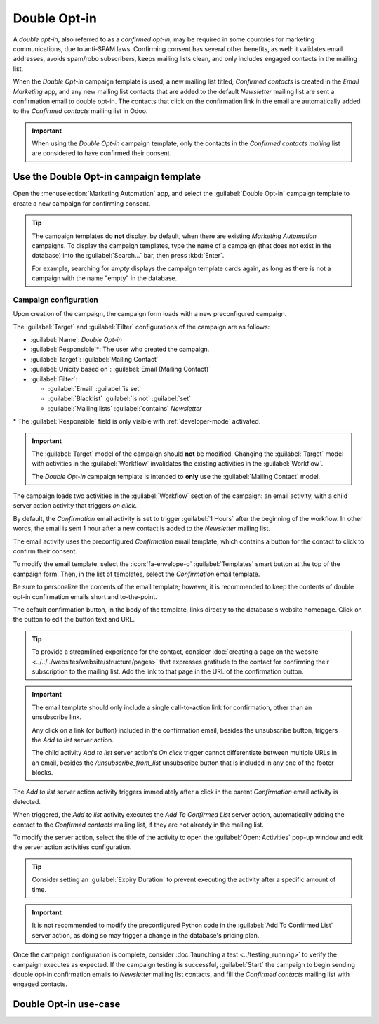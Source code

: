 =============
Double Opt-in
=============

A *double opt-in*, also referred to as a *confirmed opt-in*, may be required in some countries
for marketing communications, due to anti-SPAM laws. Confirming consent has several other benefits,
as well: it validates email addresses, avoids spam/robo subscribers, keeps mailing lists clean, and
only includes engaged contacts in the mailing list.

When the *Double Opt-in* campaign template is used, a new mailing list titled, *Confirmed contacts*
is created in the *Email Marketing* app, and any new mailing list contacts that are added to the
default *Newsletter* mailing list are sent a confirmation email to double opt-in. The contacts that
click on the confirmation link in the email are automatically added to the *Confirmed contacts*
mailing list in Odoo.

.. important::
   When using the *Double Opt-in* campaign template, only the contacts in the *Confirmed contacts
   mailing* list are considered to have confirmed their consent.

.. _marketing_automation/template/using-double-optin:

Use the Double Opt-in campaign template
=======================================

Open the :menuselection:`Marketing Automation` app, and select the :guilabel:`Double Opt-in`
campaign template to create a new campaign for confirming consent.

.. tip::
   The campaign templates do **not** display, by default, when there are existing *Marketing
   Automation* campaigns. To display the campaign templates, type the name of a campaign (that does
   not exist in the database) into the :guilabel:`Search...` bar, then press :kbd:`Enter`.

   For example, searching for `empty` displays the campaign template cards again, as long as there
   is not a campaign with the name "empty" in the database.

Campaign configuration
----------------------

Upon creation of the campaign, the campaign form loads with a new preconfigured campaign.

The :guilabel:`Target` and :guilabel:`Filter` configurations of the campaign are as follows:

- :guilabel:`Name`: `Double Opt-in`
- :guilabel:`Responsible`\*: The user who created the campaign.
- :guilabel:`Target`: :guilabel:`Mailing Contact`
- :guilabel:`Unicity based on`: :guilabel:`Email (Mailing Contact)`
- :guilabel:`Filter`:

  - :guilabel:`Email` :guilabel:`is set`
  - :guilabel:`Blacklist` :guilabel:`is not` :guilabel:`set`
  - :guilabel:`Mailing lists` :guilabel:`contains` `Newsletter`

\* The :guilabel:`Responsible` field is only visible with :ref:`developer-mode` activated.

.. important::
   The :guilabel:`Target` model of the campaign should **not** be modified. Changing the
   :guilabel:`Target` model with activities in the :guilabel:`Workflow` invalidates the existing
   activities in the :guilabel:`Workflow`.

   The *Double Opt-in* campaign template is intended to **only** use the :guilabel:`Mailing Contact`
   model.

The campaign loads two activities in the :guilabel:`Workflow` section of the campaign: an email
activity, with a child server action activity that triggers *on click*.

By default, the `Confirmation` email activity is set to trigger :guilabel:`1 Hours` after the
beginning of the workflow. In other words, the email is sent 1 hour after a new contact is added to
the *Newsletter* mailing list.

The email activity uses the preconfigured *Confirmation* email template, which contains a button for
the contact to click to confirm their consent.

To modify the email template, select the :icon:`fa-envelope-o` :guilabel:`Templates` smart button at
the top of the campaign form. Then, in the list of templates, select the `Confirmation` email
template.

Be sure to personalize the contents of the email template; however, it is recommended to keep the
contents of double opt-in confirmation emails short and to-the-point.

The default confirmation button, in the body of the template, links directly to the database's
website homepage. Click on the button to edit the button text and URL.

.. tip::
   To provide a streamlined experience for the contact, consider :doc:`creating a page on the
   website <../../../websites/website/structure/pages>` that expresses gratitude to the contact for
   confirming their subscription to the mailing list. Add the link to that page in the URL of the
   confirmation button.

.. important::
   The email template should only include a single call-to-action link for confirmation, other than
   an unsubscribe link.

   Any click on a link (or button) included in the confirmation email, besides the unsubscribe
   button, triggers the *Add to list* server action.

   The child activity *Add to list* server action's *On click* trigger cannot differentiate between
   multiple URLs in an email, besides the `/unsubscribe_from_list` unsubscribe button that is
   included in any one of the footer blocks.

The `Add to list` server action activity triggers immediately after a click in the parent
`Confirmation` email activity is detected.

When triggered, the `Add to list` activity executes the *Add To Confirmed List* server action,
automatically adding the contact to the *Confirmed contacts* mailing list, if they are not already
in the mailing list.

To modify the server action, select the title of the activity to open the :guilabel:`Open:
Activities` pop-up window and edit the server action activities configuration.

.. tip::
   Consider setting an :guilabel:`Expiry Duration` to prevent executing the activity after a
   specific amount of time.

.. important::
   It is not recommended to modify the preconfigured Python code in the :guilabel:`Add To Confirmed
   List` server action, as doing so may trigger a change in the database's pricing plan.

Once the campaign configuration is complete, consider :doc:`launching a test <../testing_running>`
to verify the campaign executes as expected. If the campaign testing is successful,
:guilabel:`Start` the campaign to begin sending double opt-in confirmation emails to *Newsletter*
mailing list contacts, and fill the *Confirmed contacts* mailing list with engaged contacts.

.. _marketing_automation/template/double-optin-usecase:

Double Opt-in use-case
======================

.. example::
   To prepare for sending newsletter marketing emails on an Odoo database, a mailing contact list
   must be procured. One way of collecting subscribers is through a sign-up form on the website that
   adds contacts to the *Newsletter* mailing list on the form submission.

   .. image:: double_optin/newsletter-signup.png
      :align: center
      :alt: Newsletter sign-up form on Odoo website footer.

   Before sending any marketing emails, :ref:`use the Double Opt-in campaign template
   <marketing_automation/template/using-double-optin>` in the *Marketing Automation* app to confirm
   marketing email consent from the contacts in the *Newsletter* mailing list.

   After launching the *Double Opt-in* campaign, view the contacts that have double opt-in in the
   *Confirmed contacts* mailing list (:menuselection:`Email Marketing app --> Mailing Lists -->
   Mailing Lists`).

   .. image:: double_optin/double-optin-metrics.png
      :align: center
      :alt: Activity metrics on the campaign form.

   Now, the *Confirmed contacts* mailing list is ready to be used for sending newsletter marketing
   emails from an Odoo database.

.. seealso::
   - :doc:`../understanding_metrics`
   - :doc:`../../email_marketing/mailing_lists`
   - :doc:`../../email_marketing`
